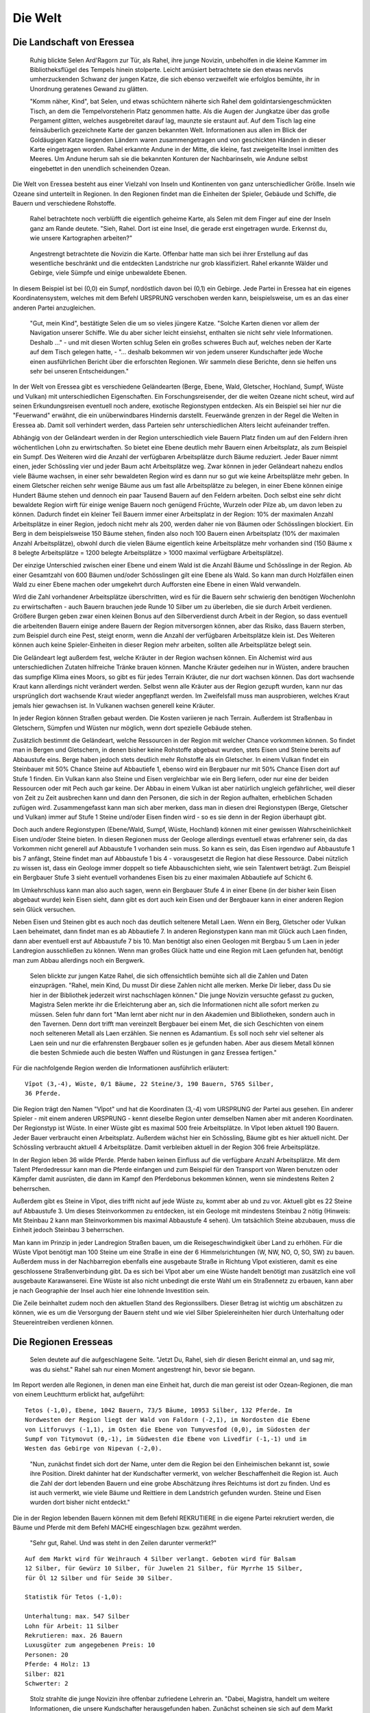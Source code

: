 Die Welt
========

Die Landschaft von Eressea
--------------------------

	Ruhig blickte Selen Ard'Ragorn zur Tür, als Rahel, ihre junge Novizin,
	unbeholfen in die kleine Kammer im Bibliotheksflügel des Tempels hinein
	stolperte. Leicht amüsiert betrachtete sie den etwas nervös umherzuckenden
	Schwanz der jungen Katze, die sich ebenso verzweifelt wie erfolglos bemühte,
	ihr in Unordnung geratenes Gewand zu glätten.

	"Komm näher, Kind", bat Selen, und etwas schüchtern näherte sich Rahel dem
	goldintarsiengeschmückten Tisch, an dem die Tempelvorsteherin Platz genommen
	hatte. Als die Augen der Jungkatze über das große Pergament glitten, welches
	ausgebreitet darauf lag, maunzte sie erstaunt auf. Auf dem Tisch lag eine
	feinsäuberlich gezeichnete Karte der ganzen bekannten Welt. Informationen aus
	allen im Blick der Goldäugigen Katze liegenden Ländern waren zusammengetragen
	und von geschickten Händen in dieser Karte eingetragen worden. Rahel erkannte
	Andune in der Mitte, die kleine, fast zweigeteilte Insel inmitten des Meeres.
	Um Andune herum sah sie die bekannten Konturen der Nachbarinseln, wie Andune
	selbst eingebettet in den unendlich scheinenden Ozean.

Die Welt von Eressea besteht aus einer Vielzahl von Inseln und Kontinenten von
ganz unterschiedlicher Größe. Inseln wie Ozeane sind unterteilt in Regionen. In
den Regionen findet man die Einheiten der Spieler, Gebäude und Schiffe, die
Bauern und verschiedene Rohstoffe. 

	Rahel betrachtete noch verblüfft die eigentlich geheime Karte, als Selen mit
	dem Finger auf eine der Inseln ganz am Rande deutete. "Sieh, Rahel. Dort ist
	eine Insel, die gerade erst eingetragen wurde. Erkennst du, wie unsere
	Kartographen arbeiten?" 

..

.. image:: images/map.jpeg
	:alt: Mit CSMap erstellte Karte

..

	Angestrengt betrachtete die Novizin die Karte. Offenbar hatte man sich bei ihrer
	Erstellung auf das wesentliche beschränkt und die entdeckten Landstriche nur
	grob klassifiziert. Rahel erkannte Wälder und Gebirge, viele Sümpfe und einige
	unbewaldete Ebenen.

In diesem Beispiel ist bei (0,0) ein Sumpf, nordöstlich davon bei (0,1) ein
Gebirge. Jede Partei in Eressea hat ein eigenes Koordinatensystem, welches mit
dem Befehl URSPRUNG verschoben werden kann, beispielsweise, um es an das einer
anderen Partei anzugleichen.

	"Gut, mein Kind", bestätigte Selen die um so vieles jüngere Katze. "Solche
	Karten dienen vor allem der Navigation unserer Schiffe. Wie du aber sicher
	leicht einsiehst, enthalten sie nicht sehr viele Informationen. Deshalb ..." -
	und mit diesen Worten schlug Selen ein großes schweres Buch auf, welches neben
	der Karte auf dem Tisch gelegen hatte, - "... deshalb bekommen wir von jedem
	unserer Kundschafter jede Woche einen ausführlichen Bericht über die
	erforschten Regionen. Wir sammeln diese Berichte, denn sie helfen uns sehr bei
	unseren Entscheidungen."

In der Welt von Eressea gibt es verschiedene Geländearten (Berge, Ebene, Wald,
Gletscher, Hochland, Sumpf, Wüste und Vulkan) mit unterschiedlichen
Eigenschaften. Ein Forschungsreisender, der die weiten Ozeane nicht scheut, wird
auf seinen Erkundungsreisen eventuell noch andere, exotische Regionstypen
entdecken. Als ein Beispiel sei hier nur die "Feuerwand" erwähnt, die ein
unüberwindbares Hindernis darstellt. Feuerwände grenzen in der Regel die Welten
in Eressea ab. Damit soll verhindert werden, dass Parteien sehr
unterschiedlichen Alters leicht aufeinander treffen.

Abhängig von der Geländeart werden in der Region unterschiedlich viele Bauern
Platz finden um auf den Feldern ihren wöchentlichen Lohn zu erwirtschaften. So
bietet eine Ebene deutlich mehr Bauern einen Arbeitsplatz, als zum Beispiel ein
Sumpf. Des Weiteren wird die Anzahl der verfügbaren Arbeitsplätze durch Bäume
reduziert. Jeder Bauer nimmt einen, jeder Schössling vier und jeder Baum acht
Arbeitsplätze weg. Zwar können in jeder Geländeart nahezu endlos viele Bäume
wachsen, in einer sehr bewaldeten Region wird es dann nur so gut wie keine
Arbeitsplätze mehr geben. In einem Gletscher reichen sehr wenige Bäume aus um
fast alle Arbeitsplätze zu belegen, in einer Ebene können einige Hundert Bäume
stehen und dennoch ein paar Tausend Bauern auf den Feldern arbeiten. Doch selbst
eine sehr dicht bewaldete Region wirft für einige wenige Bauern noch genügend
Früchte, Wurzeln oder Pilze ab, um davon leben zu können. Dadurch findet ein
kleiner Teil Bauern immer einer Arbeitsplatz in der Region: 10% der maximalen
Anzahl Arbeitsplätze in einer Region, jedoch nicht mehr als 200, werden daher
nie von Bäumen oder Schösslingen blockiert. Ein Berg in dem beispielsweise 150
Bäume stehen, finden also noch 100 Bauern einen Arbeitsplatz (10% der maximalen
Anzahl Arbeitsplätze), obwohl durch die vielen Bäume eigentlich keine
Arbeitsplätze mehr vorhanden sind (150 Bäume x 8 belegte Arbeitsplätze = 1200
belegte Arbeitsplätze > 1000 maximal verfügbare Arbeitsplätze).

Der einzige Unterschied zwischen einer Ebene und einem Wald ist die Anzahl Bäume
und Schösslinge in der Region. Ab einer Gesamtzahl von 600 Bäumen und/oder
Schösslingen gilt eine Ebene als Wald. So kann man durch Holzfällen einen Wald
zu einer Ebene machen oder umgekehrt durch Aufforsten eine Ebene in einen Wald
verwandeln. 

.. csv-table::
  :file: tables/terrains.csv
  :header-rows: 1

Wird die Zahl vorhandener Arbeitsplätze überschritten, wird es für die Bauern
sehr schwierig den benötigen Wochenlohn zu erwirtschaften - auch Bauern brauchen
jede Runde 10 Silber um zu überleben, die sie durch Arbeit verdienen. Größere
Burgen geben zwar einen kleinen Bonus auf den Silberverdienst durch Arbeit in
der Region, so dass eventuell die arbeitenden Bauern einige andere Bauern der
Region mitversorgen können, aber das Risiko, dass Bauern sterben, zum Beispiel
durch eine Pest, steigt enorm, wenn die Anzahl der verfügbaren Arbeitsplätze
klein ist. Des Weiteren können auch keine Spieler-Einheiten in dieser Region
mehr arbeiten, sollten alle Arbeitsplätze belegt sein.

Die Geländeart legt außerdem fest, welche Kräuter in der Region wachsen können.
Ein Alchemist wird aus unterschiedlichen Zutaten hilfreiche Tränke brauen
können. Manche Kräuter gedeihen nur in Wüsten, andere brauchen das sumpfige
Klima eines Moors, so gibt es für jedes Terrain Kräuter, die nur dort wachsen
können. Das dort wachsende Kraut kann allerdings nicht verändert werden. Selbst
wenn alle Kräuter aus der Region gezupft wurden, kann nur das ursprünglich dort
wachsende Kraut wieder angepflanzt werden. Im Zweifelsfall muss man
ausprobieren, welches Kraut jemals hier gewachsen ist. In Vulkanen wachsen
generell keine Kräuter.

In jeder Region können Straßen gebaut werden. Die Kosten variieren je nach
Terrain. Außerdem ist Straßenbau in Gletschern, Sümpfen und Wüsten nur möglich,
wenn dort spezielle Gebäude stehen. 

Zusätzlich bestimmt die Geländeart, welche Ressourcen in der Region mit welcher
Chance vorkommen können. So findet man in Bergen und Gletschern, in denen bisher
keine Rohstoffe abgebaut wurden, stets Eisen und Steine bereits auf Abbaustufe
eins. Berge haben jedoch stets deutlich mehr Rohstoffe als ein Gletscher. In einem
Vulkan findet ein Steinbauer mit 50% Chance Steine auf Abbautiefe 1, ebenso wird
ein Bergbauer nur mit 50% Chance Eisen dort auf Stufe 1 finden. Ein Vulkan kann
also Steine und Eisen vergleichbar wie ein Berg liefern, oder nur eine der
beiden Ressourcen oder mit Pech auch gar keine. Der Abbau in einem Vulkan ist
aber natürlich ungleich gefährlicher, weil dieser von Zeit zu Zeit ausbrechen
kann und dann den Personen, die sich in der Region aufhalten, erheblichen
Schaden zufügen wird. Zusammengefasst kann man sich aber merken, dass man in
diesen drei Regionstypen (Berge, Gletscher und Vulkan) immer auf Stufe 1 Steine
und/oder Eisen finden wird - so es sie denn in der Region überhaupt gibt.

Doch auch andere Regionstypen (Ebene/Wald, Sumpf, Wüste, Hochland) können mit
einer gewissen Wahrscheinlichkeit Eisen und/oder Steine bieten. In diesen
Regionen muss der Geologe allerdings eventuell etwas erfahrener sein, da das
Vorkommen nicht generell auf Abbaustufe 1 vorhanden sein muss. So kann es sein,
das Eisen irgendwo auf Abbaustufe 1 bis 7 anfängt, Steine findet man auf
Abbaustufe 1 bis 4 - vorausgesetzt die Region hat diese Ressource. Dabei
nützlich zu wissen ist, dass ein Geologe immer doppelt so tiefe Abbauschichten
sieht, wie sein Talentwert beträgt. Zum Beispiel ein Bergbauer Stufe 3 sieht
eventuell vorhandenes Eisen bis zu einer maximalen Abbautiefe auf Schicht 6.

Im Umkehrschluss kann man also auch sagen, wenn ein Bergbauer Stufe 4 in einer
Ebene (in der bisher kein Eisen abgebaut wurde) kein Eisen sieht, dann gibt es
dort auch kein Eisen und der Bergbauer kann in einer anderen Region sein Glück
versuchen.

Neben Eisen und Steinen gibt es auch noch das deutlich seltenere Metall Laen.
Wenn ein Berg, Gletscher oder Vulkan Laen beheimatet, dann findet man es ab
Abbautiefe 7. In anderen Regionstypen kann man mit Glück auch Laen finden, dann
aber eventuell erst auf Abbaustufe 7 bis 10. Man benötigt also einen Geologen
mit Bergbau 5 um Laen in jeder Landregion ausschließen zu können. Wenn man
großes Glück hatte und eine Region mit Laen gefunden hat, benötigt man zum Abbau
allerdings noch ein Bergwerk. 

	Selen blickte zur jungen Katze Rahel, die sich offensichtlich bemühte sich all
	die Zahlen und Daten einzuprägen. "Rahel, mein Kind, Du musst Dir diese Zahlen
	nicht alle merken. Merke Dir lieber, dass Du sie hier in der Bibliothek
	jederzeit wirst nachschlagen können." Die junge Novizin versuchte gefasst zu
	gucken, Magistra Selen merkte ihr die Erleichterung aber an, sich die
	Informationen nicht alle sofort merken zu müssen. Selen fuhr dann fort "Man
	lernt aber nicht nur in den Akademien und Bibliotheken, sondern auch in den
	Tavernen. Denn dort trifft man vereinzelt Bergbauer bei einem Met, die sich
	Geschichten von einem noch selteneren Metall als Laen erzählen. Sie nennen es
	Adamantium. Es soll noch sehr viel seltener als Laen sein und nur die
	erfahrensten Bergbauer sollen es je gefunden haben. Aber aus diesem Metall
	können die besten Schmiede auch die besten Waffen und Rüstungen in ganz
	Eressea fertigen." 

Für die nachfolgende Region werden die Informationen ausführlich erläutert:

::

  Vîpot (3,-4), Wüste, 0/1 Bäume, 22 Steine/3, 190 Bauern, 5765 Silber,
  36 Pferde. 

Die Region trägt den Namen "Vîpot" und hat die Koordinaten (3,-4) vom URSPRUNG
der Partei aus gesehen. Ein anderer Spieler - mit einem anderen URSPRUNG - kennt
dieselbe Region unter demselben Namen aber mit anderen Koordinaten. Der
Regionstyp ist Wüste. In einer Wüste gibt es maximal 500 freie Arbeitsplätze. In
Vîpot leben aktuell 190 Bauern. Jeder Bauer verbraucht einen Arbeitsplatz.
Außerdem wächst hier ein Schössling, Bäume gibt es hier aktuell nicht. Der
Schössling verbraucht aktuell 4 Arbeitsplätze. Damit verbleiben aktuell in der
Region 306 freie Arbeitsplätze. 

In der Region leben 36 wilde Pferde. Pferde haben keinen Einfluss auf die
verfügbare Anzahl Arbeitsplätze. Mit dem Talent Pferdedressur kann man die
Pferde einfangen und zum Beispiel für den Transport von Waren benutzen oder
Kämpfer damit ausrüsten, die dann im Kampf den Pferdebonus bekommen können, wenn
sie mindestens Reiten 2 beherrschen.

Außerdem gibt es Steine in Vîpot, dies trifft nicht auf jede Wüste zu, kommt
aber ab und zu vor. Aktuell gibt es 22 Steine auf Abbaustufe 3. Um dieses
Steinvorkommen zu entdecken, ist ein Geologe mit mindestens Steinbau 2 nötig
(Hinweis: Mit Steinbau 2 kann man Steinvorkommen bis maximal Abbaustufe 4
sehen). Um tatsächlich Steine abzubauen, muss die Einheit jedoch Steinbau 3
beherrschen.

Man kann im Prinzip in jeder Landregion Straßen bauen, um die
Reisegeschwindigkeit über Land zu erhöhen. Für die Wüste Vîpot benötigt man 100
Steine um eine Straße in eine der 6 Himmelsrichtungen (W, NW, NO, O, SO, SW) zu
bauen. Außerdem muss in der Nachbarregion ebenfalls eine ausgebaute Straße in
Richtung Vîpot existieren, damit es eine geschlossene Straßenverbindung gibt. Da
es sich bei Vîpot aber um eine Wüste handelt benötigt man zusätzlich eine voll
ausgebaute Karawanserei. Eine Wüste ist also nicht unbedingt die erste Wahl um
ein Straßennetz zu erbauen, kann aber je nach Geographie der Insel auch hier
eine lohnende Investition sein.

Die Zeile beinhaltet zudem noch den aktuellen Stand des Regionssilbers. Dieser
Betrag ist wichtig um abschätzen zu können, wie es um die Versorgung der Bauern
steht und wie viel Silber Spielereinheiten hier durch Unterhaltung oder
Steuereintreiben verdienen können. 


Die Regionen Eresseas
---------------------

	Selen deutete auf die aufgeschlagene Seite. "Jetzt Du, Rahel, sieh dir diesen
	Bericht einmal an, und sag mir, was du siehst." Rahel sah nur einen Moment
	angestrengt hin, bevor sie begann. 

Im Report werden alle Regionen, in denen man eine Einheit hat, durch die man
gereist ist oder Ozean-Regionen, die man von einem Leuchtturm erblickt hat,
aufgeführt::

	Tetos (-1,0), Ebene, 1042 Bauern, 73/5 Bäume, 10953 Silber, 132 Pferde. Im
	Nordwesten der Region liegt der Wald von Faldorn (-2,1), im Nordosten die Ebene
	von Litforuvys (-1,1), im Osten die Ebene von Tumyvesfod (0,0), im Südosten der
	Sumpf von Titymovut (0,-1), im Südwesten die Ebene von Livedfir (-1,-1) und im
	Westen das Gebirge von Nipevan (-2,0). 

..

	"Nun, zunächst findet sich dort der Name, unter dem die Region bei den
	Einheimischen bekannt ist, sowie ihre Position. Direkt dahinter hat der
	Kundschafter vermerkt, von welcher Beschaffenheit die Region ist. Auch die Zahl
	der dort lebenden Bauern und eine grobe Abschätzung ihres Reichtums ist dort zu
	finden. Und es ist auch vermerkt, wie viele Bäume und Reittiere in dem
	Landstrich gefunden wurden. Steine und Eisen wurden dort bisher nicht entdeckt." 

Die in der Region lebenden Bauern können mit dem Befehl REKRUTIERE in die eigene
Partei rekrutiert werden, die Bäume und Pferde mit dem Befehl MACHE
eingeschlagen bzw. gezähmt werden. 

	"Sehr gut, Rahel. Und was steht in den Zeilen darunter vermerkt?" 

::

  Auf dem Markt wird für Weihrauch 4 Silber verlangt. Geboten wird für Balsam
  12 Silber, für Gewürz 10 Silber, für Juwelen 21 Silber, für Myrrhe 15 Silber,
  für Öl 12 Silber und für Seide 30 Silber.

  Statistik für Tetos (-1,0):

  Unterhaltung: max. 547 Silber
  Lohn für Arbeit: 11 Silber
  Rekrutieren: max. 26 Bauern
  Luxusgüter zum angegebenen Preis: 10
  Personen: 20
  Pferde: 4 Holz: 13
  Silber: 821
  Schwerter: 2

..

	Stolz strahlte die junge Novizin ihre offenbar zufriedene Lehrerin an. "Dabei,
	Magistra, handelt um weitere Informationen, die unsere Kundschafter
	herausgefunden haben. Zunächst scheinen sie sich auf dem Markt umgesehen und
	die Preise notiert zu haben. In dem Abschnitt darunter ist vermerkt, wie viel
	Silber die Bewohner der Region für Schausteller und Musiker auszugeben bereit
	sind, wie viel man für einfache Arbeiten bekommt, wie viele Bauern bereit
	sind, sich einem Volk anzuschließen und wie viele Güter auf den Markt
	überhaupt für den oben angegebenen Preis verkauft werden. In den letzten
	Zeilen ist dann vermerkt, wie viele Personen unseres Volkes sich dort
	aufhalten, und was sie mit sich führen." 


Bei Luxusgüter steht die Anzahl von Luxusgütern, die zum "Listenpreis" (siehe
auch Handel), von den Bauern ver- bzw. gekauft werden. Werden mehr Güter
gehandelt, verändert sich der Preis, unter Umständen dauerhaft! Näheres dazu
siehe im Kapitel Handel. 

	"Ausgezeichnet, Rahel. Was du da vor dir siehst, ist ein vollständiger
	Bericht. Manchmal jedoch erhalten wir auch weniger umfassende Berichte, etwa,
	wenn ein Kundschafter lediglich in Eile durch eine Region hindurch geritten
	ist. Solch ausführliche Berichte wie diesen bekommen wir nur, wenn sich
	Angehörige unseres Volkes dort aufhalten."

	Selen deutete mit der Hand auf den Stuhl auf der anderen Seite des Tisches.
	"Du kannst dich jetzt setzen, mein Kind." Rahel ging zum Stuhl, nahm Platz,
	und gab ein kurzes Schnurren von sich, eine Mischung aus Zufriedenheit
	darüber, dass sie ihre Lehrerin offenbar nicht enttäuscht hatte, und Erwartung
	des noch Kommenden. Die Geweihte der Goldäugigen Katzen lehnte sich in ihrem
	Stuhl zurück und blickte Rahel einen Moment an. "Was du dort siehst, sind nur
	Zahlen. Nützliche Zahlen, die es wert sind, bewahrt zu werden, ja. Aber
	wichtig ist es auch, die Gesetze zu erforschen, die hinter diesen Zahlen
	stehen."

	Sie stand auf, griff in den Beutel, den sie unter dem Tisch platziert hatte,
	und zog ein weiteres Pergament hervor, welches sie auf dem Tisch über der Karte
	ausbreitete. Rahel blickte interessiert darauf, erkannte aber zunächst nur eine
	chaotische Zeichnung aus mehr oder weniger horizontalen Linien. Fragend blickte
	sie ihre Lehrerin an. "Was bedeutet das, Magistra?"

	"Das, mein Kind, ist ein Versuch, Naturgesetzen auf die Spur zu kommen. Jede
	Woche verändert sich die Zahl der Bäume, Bauern und Pferde in einer Region.
	Sie sterben, werden geboren oder suchen ihr Glück anderswo. Ich habe mich
	bemüht, herauszufinden, warum sie das tun, ohne sie jemals zu befragen." Die
	Geweihte lächelte in sich hinein. "Es scheint, als würde viel vom Platz
	abhängen, den es in einem Landstrich gibt. Bauern, Bäume und Pferde nehmen
	sich gegenseitig den Platz." Die Novizin deutete auf eine an den Rand des
	Pergaments gekritzelte zweite kleine Zeichnung. "Und was bedeutet diese
	Zeichnung? Sie sieht fast aus wie die große." "In der großen Zeichnung, Rahel,
	habe ich die Zahlen für eine flache Küstenregion mit ausgezeichnetem Boden
	aufgetragen. Die kleinere Zeichnung beschreibt die Entwicklung in einem
	unwirtlichen Sumpf. Wie du siehst, ist die Entwicklung ähnlich, nur dass im
	Sumpf von allem weniger zu finden ist." 

Die Zeitrechnung Eresseas
-------------------------

	Selen Ard'Ragorn erhob sich von ihrem Stuhl. Wie immer bewunderte Rahel, wie
	geschmeidig sich die alte Bibliothekarin und Tempelvorsteherin noch immer
	bewegte und erhob sich selbst. Sie wusste schon, was kommen würde. Am Ende
	jeder Unterweisung unternahm die Magistra einen Spaziergang durch den
	weitläufigen Park des Großen Tempels, und erteilte ihre währenddessen einige
	weitere Lektionen. 

	Gemeinsam schritten sie durch ein kleines Erlenwäldchen des Parks. Bis jetzt
	hatte Selen geschwiegen, doch nun richtete sie ihr Wort an Rahel: "Siehst du
	die untergehende Sonne? So früh schon... Es wird langsam Winter. Schon bald
	geht der Sturmmond in den Monat des Herdfeuers über. Eine entbehrungsreiche
	Zeit für viele. Für die Insektenvölker zum Beispiel, denn sie können sich in
	den Wintermonaten nicht vermehren." "Ja, Magistra. Aber wenigstens unsere
	Seeleute atmen auf, dass die Zeit der großen Herbststürme vorbei sind und die
	See wieder sicherer ist." "Du hast recht, Rahel. So ist denn in allem auch
	etwas Gutes zu finden." 

	Bis spät in den Abend konnten die Tempelwachen die beiden stumm durch den
	magisch erleuchteten Park wandern sehen ...

Das Jahr ist in der Welt von Eressea in neun Monate zu je drei Wochen eingeteilt:

.. csv-table::
  :file: tables/storms.csv
  :header-rows: 1

Jede Runde des Spiels entspricht einer Woche in der Welt. In dieser Zeit kann
man viel unternehmen. Es gibt aber ein paar Sachen, für die man fast die gesamte
Woche aufwenden muss: von diesen Aktionen, den sogenannten langen Befehlen, kann
man jeweils nur eine pro Woche ausführen (mehr dazu im Kapitel Befehle).

Wenngleich der Einfluss der Jahreszeiten im allgemeinen nicht überaus stark
hervortritt, so gibt es doch einige Bereiche bzw. Ereignisse die durchaus
nennenswert beeinflusst werden. Hier eine kurze Übersicht:

* Völker der Rasse Insekt können im Winter kaum rekrutieren.
* Stürme auf See sind im Herbst weitaus häufiger.
* Die einzelnen Phasen des Waldwachstums sind an bestimmte Jahreszeiten gekoppelt.
* Im Winter kommt das Wachstum der Kräuter zum Erliegen.
